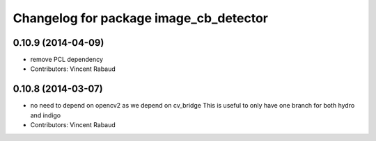 ^^^^^^^^^^^^^^^^^^^^^^^^^^^^^^^^^^^^^^^
Changelog for package image_cb_detector
^^^^^^^^^^^^^^^^^^^^^^^^^^^^^^^^^^^^^^^

0.10.9 (2014-04-09)
-------------------
* remove PCL dependency
* Contributors: Vincent Rabaud

0.10.8 (2014-03-07)
-------------------
* no need to depend on opencv2 as we depend on cv_bridge
  This is useful to only have one branch for both hydro and indigo
* Contributors: Vincent Rabaud
